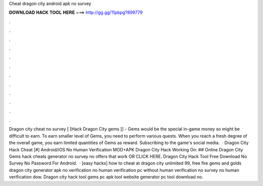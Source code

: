 Cheat dragon city android apk no survey

𝐃𝐎𝐖𝐍𝐋𝐎𝐀𝐃 𝐇𝐀𝐂𝐊 𝐓𝐎𝐎𝐋 𝐇𝐄𝐑𝐄 ===> http://gg.gg/11pbpg?899779

.

.

.

.

.

.

.

.

.

.

.

.

Dragon city cheat no survey [ [Hack Dragon City gems ]] - Gems would be the special in-game money so might be difficult to earn. To earn smaller level of Gems, you need to perform various quests. When you reach a fresh degree of the overall game, you earn limited quantities of Gems as reward. Subscribing to the game's social media.  · Dragon City Hack Cheat [#] Android/iOS No Human Verification MOD+APK Dragon City Hack Working On: ## Online Dragon City Gems hack cheats generator no survey no offers that work OR CLICK HERE. Dragon City Hack Tool Free Download No Survey No Password For Android.  · [easy hacks]  how to cheat at dragon city unlimited 99, free fire gems and golds dragon city generator apk no verification no human verification pc without human verification no survey no human verification dow. Dragon city hack tool gems pc apk tool website generator pc tool download no.
